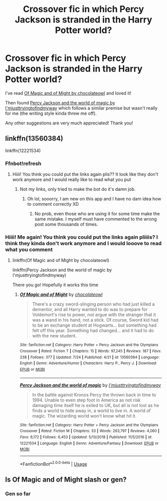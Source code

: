 #+TITLE: Crossover fic in which Percy Jackson is stranded in the Harry Potter world?

* Crossover fic in which Percy Jackson is stranded in the Harry Potter world?
:PROPERTIES:
:Author: mine811
:Score: 8
:DateUnix: 1595109444.0
:DateShort: 2020-Jul-19
:FlairText: Request
:END:
I've read [[https://www.fanfiction.net/s/13560384][Of Magic and of Might by chocolateowl]] and loved it!

Then found [[https://www.fanfiction.net/s/12221534][Percy Jackson and the world of magic by I'mjusttryingtofindmyway]] which follows a similar premise but wasn't really for me (the writing style kinda threw me off).

Any other suggestions are very much appreciated! Thank you!


** linkffn(13560384)

linkffn(12221534)
:PROPERTIES:
:Author: mine811
:Score: 4
:DateUnix: 1595109542.0
:DateShort: 2020-Jul-19
:END:

*** Ffnbot!refresh
:PROPERTIES:
:Author: JOKERRule
:Score: 3
:DateUnix: 1595125894.0
:DateShort: 2020-Jul-19
:END:

**** Hiiii! You think you could put the links again plis?? It look like they don't work anymore and I would really like to read what you put
:PROPERTIES:
:Author: 21Mar12
:Score: 3
:DateUnix: 1596251792.0
:DateShort: 2020-Aug-01
:END:

***** Not my links, only tried to make the bot do it's damn job.
:PROPERTIES:
:Author: JOKERRule
:Score: 2
:DateUnix: 1596254135.0
:DateShort: 2020-Aug-01
:END:

****** Oh lol, sooorry, I am new on this app and I have no dam idea how to comment correctly XD
:PROPERTIES:
:Author: 21Mar12
:Score: 2
:DateUnix: 1596254188.0
:DateShort: 2020-Aug-01
:END:

******* No prob, even those who are using it for some time make the same mistake. I myself must have commented to the wrong post some thousands of times.
:PROPERTIES:
:Author: JOKERRule
:Score: 2
:DateUnix: 1596265207.0
:DateShort: 2020-Aug-01
:END:


*** Hiiii! Me again! You think you could put the links again pliiiis? I think they kinda don't work anymore and I would looove to read what you comment
:PROPERTIES:
:Author: 21Mar12
:Score: 2
:DateUnix: 1596254260.0
:DateShort: 2020-Aug-01
:END:

**** linkffn(Of Magic and of Might by chocolateowl)

linkffn(Percy Jackson and the world of magic by I'mjusttryingtofindmyway)

There you go! Hopefully it works this time
:PROPERTIES:
:Author: mine811
:Score: 2
:DateUnix: 1596273540.0
:DateShort: 2020-Aug-01
:END:

***** [[https://www.fanfiction.net/s/13560384/1/][*/Of Magic and of Might/*]] by [[https://www.fanfiction.net/u/6632048/chocolateowl][/chocolateowl/]]

#+begin_quote
  There's a crazy sword-slinging person who had just killed a dementor, and all Harry wanted to do was to prepare for Voldemort's rise to power, not argue with the stranger that it was a wand in his hand, not a stick. Of course, Sword kid had to be an exchange student at Hogwarts... but something had felt off this year. Something had changed... and it had to do with the new student.
#+end_quote

^{/Site/:} ^{fanfiction.net} ^{*|*} ^{/Category/:} ^{Harry} ^{Potter} ^{+} ^{Percy} ^{Jackson} ^{and} ^{the} ^{Olympians} ^{Crossover} ^{*|*} ^{/Rated/:} ^{Fiction} ^{T} ^{*|*} ^{/Chapters/:} ^{15} ^{*|*} ^{/Words/:} ^{97,245} ^{*|*} ^{/Reviews/:} ^{187} ^{*|*} ^{/Favs/:} ^{238} ^{*|*} ^{/Follows/:} ^{377} ^{*|*} ^{/Updated/:} ^{7/24} ^{*|*} ^{/Published/:} ^{4/21} ^{*|*} ^{/id/:} ^{13560384} ^{*|*} ^{/Language/:} ^{English} ^{*|*} ^{/Genre/:} ^{Adventure/Humor} ^{*|*} ^{/Characters/:} ^{Harry} ^{P.,} ^{Percy} ^{J.} ^{*|*} ^{/Download/:} ^{[[http://www.ff2ebook.com/old/ffn-bot/index.php?id=13560384&source=ff&filetype=epub][EPUB]]} ^{or} ^{[[http://www.ff2ebook.com/old/ffn-bot/index.php?id=13560384&source=ff&filetype=mobi][MOBI]]}

--------------

[[https://www.fanfiction.net/s/12221534/1/][*/Percy Jackson and the world of magic/*]] by [[https://www.fanfiction.net/u/5380086/I-mjusttryingtofindmyway][/I'mjusttryingtofindmyway/]]

#+begin_quote
  In the battle against Kronos Percy the thrown back in time to 1994. Unable to even step foot in America as not risk damaging time itself he is exiled to UK, but all is not lost as he finds a world to hide away in, a world to live in. A world of magic. The wizarding world won't know what hit it.
#+end_quote

^{/Site/:} ^{fanfiction.net} ^{*|*} ^{/Category/:} ^{Harry} ^{Potter} ^{+} ^{Percy} ^{Jackson} ^{and} ^{the} ^{Olympians} ^{Crossover} ^{*|*} ^{/Rated/:} ^{Fiction} ^{M} ^{*|*} ^{/Chapters/:} ^{33} ^{*|*} ^{/Words/:} ^{263,797} ^{*|*} ^{/Reviews/:} ^{4,060} ^{*|*} ^{/Favs/:} ^{6,172} ^{*|*} ^{/Follows/:} ^{6,453} ^{*|*} ^{/Updated/:} ^{5/13/2018} ^{*|*} ^{/Published/:} ^{11/5/2016} ^{*|*} ^{/id/:} ^{12221534} ^{*|*} ^{/Language/:} ^{English} ^{*|*} ^{/Genre/:} ^{Adventure/Fantasy} ^{*|*} ^{/Download/:} ^{[[http://www.ff2ebook.com/old/ffn-bot/index.php?id=12221534&source=ff&filetype=epub][EPUB]]} ^{or} ^{[[http://www.ff2ebook.com/old/ffn-bot/index.php?id=12221534&source=ff&filetype=mobi][MOBI]]}

--------------

*FanfictionBot*^{2.0.0-beta} | [[https://github.com/tusing/reddit-ffn-bot/wiki/Usage][Usage]]
:PROPERTIES:
:Author: FanfictionBot
:Score: 2
:DateUnix: 1596273571.0
:DateShort: 2020-Aug-01
:END:


** Is Of Magic and of Might slash or gen?
:PROPERTIES:
:Author: lazyhatchet
:Score: 3
:DateUnix: 1595111872.0
:DateShort: 2020-Jul-19
:END:

*** Gen so far
:PROPERTIES:
:Author: mine811
:Score: 1
:DateUnix: 1595111964.0
:DateShort: 2020-Jul-19
:END:
